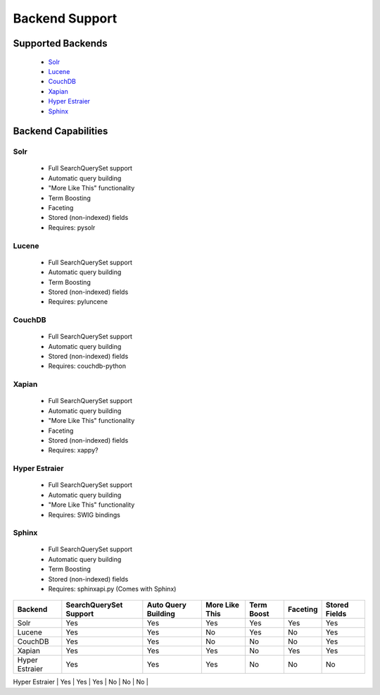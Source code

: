===============
Backend Support
===============


Supported Backends
==================

  * Solr_
  * Lucene_
  * CouchDB_
  * Xapian_
  * `Hyper Estraier`_
  * Sphinx_

.. _Solr: http://lucene.apache.org/solr/
.. _Lucene: http://lucene.apache.org/java/
.. _CouchDB: http://couchdb.apache.org/
.. _Xapian: http://xapian.org/
.. _Hyper Estraier: http://hyperestraier.sourceforge.net/
.. _Sphinx: http://www.sphinxsearch.com/


Backend Capabilities
====================

Solr
----

    * Full SearchQuerySet support
    * Automatic query building
    * "More Like This" functionality
    * Term Boosting
    * Faceting
    * Stored (non-indexed) fields
    * Requires: pysolr

Lucene
------

    * Full SearchQuerySet support
    * Automatic query building
    * Term Boosting
    * Stored (non-indexed) fields
    * Requires: pyluncene

CouchDB
-------

    * Full SearchQuerySet support
    * Automatic query building
    * Stored (non-indexed) fields
    * Requires: couchdb-python

Xapian
------

    * Full SearchQuerySet support
    * Automatic query building
    * "More Like This" functionality
    * Faceting
    * Stored (non-indexed) fields
    * Requires: xappy?

Hyper Estraier
--------------

    * Full SearchQuerySet support
    * Automatic query building
    * "More Like This" functionality
    * Requires: SWIG bindings

Sphinx
------

    * Full SearchQuerySet support
    * Automatic query building
    * Term Boosting
    * Stored (non-indexed) fields
    * Requires: sphinxapi.py (Comes with Sphinx)


+----------------+------------------------+---------------------+----------------+------------+----------+---------------+
| Backend        | SearchQuerySet Support | Auto Query Building | More Like This | Term Boost | Faceting | Stored Fields |
+================+========================+=====================+================+============+==========+===============+
| Solr           | Yes                    | Yes                 | Yes            | Yes        | Yes      | Yes           |
+----------------+------------------------+---------------------+----------------+------------+----------+---------------+
| Lucene         | Yes                    | Yes                 | No             | Yes        | No       | Yes           |
+----------------+------------------------+---------------------+----------------+------------+----------+---------------+
| CouchDB        | Yes                    | Yes                 | No             | No         | No       | Yes           |
+----------------+------------------------+---------------------+----------------+------------+----------+---------------+
| Xapian         | Yes                    | Yes                 | Yes            | No         | Yes      | Yes           |
+----------------+------------------------+---------------------+----------------+------------+----------+---------------+
| Hyper Estraier | Yes                    | Yes                 | Yes            | No         | No       | No            |
+----------------+------------------------+---------------------+----------------+------------+----------+---------------+
| Sphinx         | Yes                    | Yes                 | No             | Yes        | No       | Yes           |
+================+------------------------+---------------------+----------------+------------+----------+---------------+